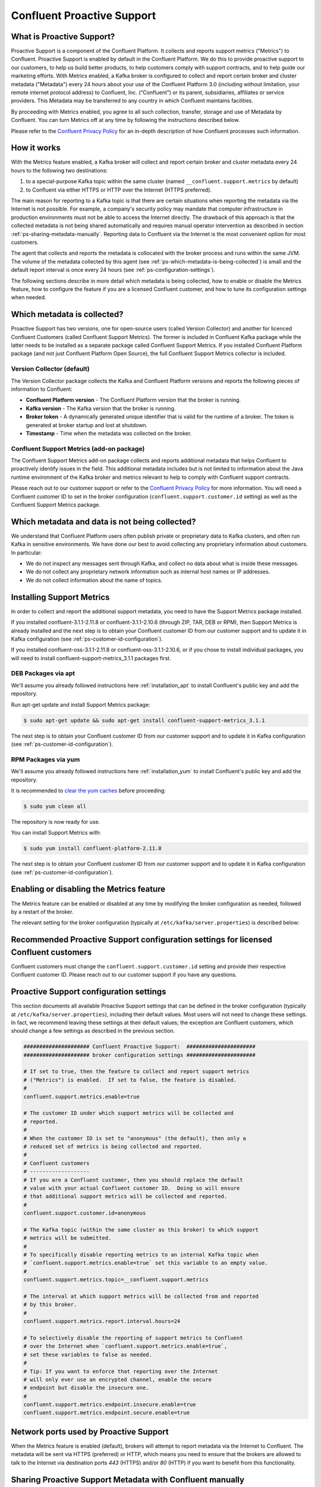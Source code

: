 .. _cp-proactive-support:

Confluent Proactive Support
===========================

.. _ps_intro:

What is Proactive Support?
--------------------------

Proactive Support is a component of the Confluent Platform.  It collects and reports support metrics ("Metrics") to Confluent. Proactive Support is enabled by default in the Confluent Platform.  We do this to provide proactive support to our customers, to help us build better products, to help customers comply with support contracts, and to help guide our marketing efforts.  With Metrics enabled, a Kafka broker is configured to collect and report certain broker and cluster metadata ("Metadata") every 24 hours about your use of the Confluent Platform 3.0 (including without limitation, your remote internet protocol address) to Confluent, Inc. (“Confluent”) or its parent, subsidiaries, affiliates or service providers.  This Metadata may be transferred to any country in which Confluent maintains facilities.

By proceeding with Metrics enabled, you agree to all such collection, transfer, storage and use of Metadata by Confluent.  You can turn Metrics off at any time by following the instructions described below.

Please refer to the `Confluent Privacy Policy <http://www.confluent.io/privacy>`_ for an in-depth description of how Confluent processes such information.


.. _ps-how-it-works:

How it works
------------

With the Metrics feature enabled, a Kafka broker will collect and report certain broker and cluster metadata every 24 hours to the following two destinations:

1. to a special-purpose Kafka topic within the same cluster (named ``__confluent.support.metrics`` by default)
2. to Confluent via either HTTPS or HTTP over the Internet (HTTPS preferred).

The main reason for reporting to a Kafka topic is that there are certain situations when reporting the metadata via the Internet is not possible.  For example, a company's security policy may mandate that computer infrastructure in production environments must not be able to access the Internet directly.  The drawback of this approach is that the collected metadata is not being shared automatically and requires manual operator intervention as described in section :ref:`ps-sharing-metadata-manually`.  Reporting data to Confluent via the Internet is the most convenient option for most customers.

The agent that collects and reports the metadata is collocated with the broker process and runs within the same JVM.  The volume of the metadata collected by this agent (see :ref:`ps-which-metadata-is-being-collected`) is small and the default report interval is once every 24 hours (see :ref:`ps-configuration-settings`).

The following sections describe in more detail which metadata is being collected, how to enable or disable the Metrics feature, how to configure the feature if you are a licensed Confluent customer, and how to tune its configuration settings when needed.

.. _ps-which-metadata-is-being-collected:

Which metadata is collected?
-----------------------------

Proactive Support has two versions, one for open-source users (called Version Collector) and another for licenced Confluent Customers (called Confluent Support Metrics). The former is included in Confluent Kafka package while the latter needs to be installed as a separate package called Confluent Support Metrics. If you installed Confluent Platform package (and not just Confluent Platform Open Source), the full Confluent Support Metrics collector is included.

Version Collector (default)
~~~~~~~~~~~~~~~~~~~~~~~~~~~~~~~~~~~~~~~

The Version Collector package collects the Kafka and Confluent Platform versions and
reports the following pieces of information to Confluent:

* **Confluent Platform version** - The Confluent Platform version that the broker is running.
* **Kafka version** - The Kafka version that the broker is running.
* **Broker token** - A dynamically generated unique identifier that is valid for the runtime of a broker.  The token is generated at broker startup and lost at shutdown.
* **Timestamp** - Time when the metadata was collected on the broker.


Confluent Support Metrics (add-on package)
~~~~~~~~~~~~~~~~~~~~~~~~~~~~~~~~~~~~~~~~~~~~~~~~~~~~

The Confluent Support Metrics add-on package collects and reports additional metadata that helps Confluent to proactively identify issues in the field. This additional metadata includes but is not limited to information about the Java runtime environment of the Kafka broker and metrics relevant to help to comply with Confluent support contracts.

Please reach out to our customer support or refer to the `Confluent Privacy Policy <http://www.confluent.io/privacy>`_ for more information. You will need a Confluent customer ID to set in the broker configuration (``confluent.support.customer.id`` setting) as well as the Confluent Support Metrics package.


Which metadata and data is not being collected?
------------------------------------------------

We understand that Confluent Platform users often publish private or proprietary data to Kafka clusters, and often run Kafka in sensitive environments.  We have done our best to avoid collecting any proprietary information about customers.  In particular:

* We do not inspect any messages sent through Kafka, and collect no data about what is inside these messages.
* We do not collect any proprietary network information such as internal host names or IP addresses.
* We do not collect information about the name of topics.

Installing Support Metrics
---------------------------

In order to collect and report the additional support metadata, you need to have the Support Metrics package installed.

If you installed confluent-3.1.1-2.11.8 or confluent-3.1.1-2.10.6 (through ZIP, TAR, DEB or RPM), then Support Metrics is already installed and the next step is to obtain your Confluent customer ID from our customer support and to update it in Kafka configuration (see :ref:`ps-customer-id-configuration`).

If you installed confluent-oss-3.1.1-2.11.8 or confluent-oss-3.1.1-2.10.6, or if you chose to install individual packages, you will need to install confluent-support-metrics_3.1.1 packages first.

DEB Packages via apt
~~~~~~~~~~~~~~~~~~~~~

We'll assume you already followed instructions here :ref:`installation_apt` to install Confluent's public key and add the repository.

Run apt-get update and install Support Metrics package:

.. sourcecode:: bash

      $ sudo apt-get update && sudo apt-get install confluent-support-metrics_3.1.1

The next step is to obtain your Confluent customer ID from our customer support and to update it in Kafka configuration (see :ref:`ps-customer-id-configuration`).

RPM Packages via yum
~~~~~~~~~~~~~~~~~~~~~

We'll assume you already followed instructions here :ref:`installation_yum` to install Confluent's public key and add the repository.

It is recommended to `clear the yum caches <https://access.redhat.com/documentation/en-US/Red_Hat_Enterprise_Linux/6/html/Deployment_Guide/sec-Working_with_Yum_Cache.html>`_ before proceeding:

.. sourcecode:: bash

    $ sudo yum clean all

The repository is now ready for use.

You can install Support Metrics with:

.. sourcecode:: bash

    $ sudo yum install confluent-platform-2.11.8

The next step is to obtain your Confluent customer ID from our customer support and to update it in Kafka configuration (see :ref:`ps-customer-id-configuration`).

Enabling or disabling the Metrics feature
-----------------------------------------

The Metrics feature can be enabled or disabled at any time by modifying the broker configuration as needed, followed by a restart of the broker.

The relevant setting for the broker configuration (typically at ``/etc/kafka/server.properties``) is described below:

.. sourcecode:: bash
    :linenos:

       ##################### Confluent Proactive Support:  ######################
       ##################### broker configuration settings ######################

       # If set to true, then the feature to collect and report support metrics
       # ("Metrics") is enabled.  If set to false, the feature is disabled.
       #
       # Note: If the feature is disabled, then the agent that is collocated with
       # the broker process and that collects and reports the support metrics
       # will also not be started.
       confluent.support.metrics.enable=true

.. _ps-customer-id-configuration:

Recommended Proactive Support configuration settings for licensed Confluent customers
-------------------------------------------------------------------------------------

Confluent customers must change the ``confluent.support.customer.id`` setting and provide their respective Confluent customer ID.  Please reach out to our customer support if you have any questions.

.. sourcecode:: bash
    :linenos:

       ##################### Confluent Proactive Support:  ######################
       ##################### broker configuration settings ######################

       # Recommended settings for licensed Confluent customers
       confluent.support.metrics.enable=true
       confluent.support.customer.id=REPLACE_WITH_YOUR_CUSTOMER_ID


.. _ps-configuration-settings:

Proactive Support configuration settings
----------------------------------------

This section documents all available Proactive Support settings that can be defined in the broker configuration (typically at ``/etc/kafka/server.properties``), including their default values.  Most users will not need to change these settings.  In fact, we recommend leaving these settings at their default values;  the exception are Confluent customers, which should change a few settings as described in the previous section.

.. sourcecode:: bash

    ##################### Confluent Proactive Support:  ######################
    ##################### broker configuration settings ######################

    # If set to true, then the feature to collect and report support metrics
    # ("Metrics") is enabled.  If set to false, the feature is disabled.
    #
    confluent.support.metrics.enable=true

    # The customer ID under which support metrics will be collected and
    # reported.
    #
    # When the customer ID is set to "anonymous" (the default), then only a
    # reduced set of metrics is being collected and reported.
    #
    # Confluent customers
    # -------------------
    # If you are a Confluent customer, then you should replace the default
    # value with your actual Confluent customer ID.  Doing so will ensure
    # that additional support metrics will be collected and reported.
    #
    confluent.support.customer.id=anonymous

    # The Kafka topic (within the same cluster as this broker) to which support
    # metrics will be submitted.
    #
    # To specifically disable reporting metrics to an internal Kafka topic when
    # `confluent.support.metrics.enable=true` set this variable to an empty value.
    #
    confluent.support.metrics.topic=__confluent.support.metrics

    # The interval at which support metrics will be collected from and reported
    # by this broker.
    #
    confluent.support.metrics.report.interval.hours=24

    # To selectively disable the reporting of support metrics to Confluent
    # over the Internet when `confluent.support.metrics.enable=true`,
    # set these variables to false as needed.
    #
    # Tip: If you want to enforce that reporting over the Internet
    # will only ever use an encrypted channel, enable the secure
    # endpoint but disable the insecure one.
    #
    confluent.support.metrics.endpoint.insecure.enable=true
    confluent.support.metrics.endpoint.secure.enable=true


Network ports used by Proactive Support
---------------------------------------

When the Metrics feature is enabled (default), brokers will attempt to report metadata via the Internet to Confluent.
The metadata will be sent via HTTPS (preferred) or HTTP, which means you need to ensure that the brokers are allowed
to talk to the Internet via destination ports `443` (HTTPS) and/or `80` (HTTP) if you want to benefit from this functionality.


.. _ps-sharing-metadata-manually:

Sharing Proactive Support Metadata with Confluent manually
----------------------------------------------------------

There are certain situations when reporting the metadata via the Internet is not possible.  For example, a company's security policy may mandate that computer infrastructure in production environments must not be able to access the Internet directly.  This is the main reason why the Metrics feature includes the functionality to report the collected metadata to an internal Kafka topic (see section :ref:`ps-how-it-works`).

For these situations we include a tool called ``support-metrics-bundle`` in the Kafka installation package of the Confluent Platform that will retrieve any previously reported metadata from the internal Kafka topic and store them in a compressed file.  You can then share this file with our customer support, e.g. by attaching it to a support ticket.

.. sourcecode:: bash

    ###
    ### IMPORTANT: The `support-metrics-bundle` tool requires that the Kafka package of
    ###            Confluent Platform is installed.
    ###

    # Example
    # -------
    # Here we connect to the Kafka cluster backed by the ZooKeeper
    # ensemble reachable at `zookeeper1:2181`.  Retrieved metadata
    # will be stored in a local file (the tool will inform you about
    # the name and location of the file at the end of its run).
    #
    $ /usr/bin/support-metrics-bundle --zookeeper zookeeper1:2181

    # Usage
    # -----
    #
    $ /usr/bin/support-metrics-bundle --help
    Usage: support-metrics-bundle --zookeeper <server:port> [--topic <Kafka support topic>] [--file <bundle output file>] [--runtime <time in seconds>]

    Creates a so-called 'support metrics bundle' file in the current directory.
    This support metrics bundle contains metrics retrieved from the target Kafka cluster.


    Parameters:
    --zookeeper  The ZooKeeper connection string to access the Kafka cluster from
                 which metrics support will be retrieved.
                 Example: 'localhost:2181'
    --topic      The Kafka topic from which the support metrics will be retrieved.
                 Default: '__confluent.support.metrics'
    --file       Output filename of the support metrics bundle.
                 Default: 'support-metrics-__confluent.support.metrics.20151203-115035.zip'
                 Note that, when using the default value, the timestamp is dynamically
                 generated at each run of this tool.
    --runtime    The time in seconds this tool will run for.  For a large cluster
                 you may need to increase this setting because the tool might need
                 more time to collect all the metrics.
                 Default: 10
    --help       Print this help message.


    Important notes for running this tool:
    * Kafka and ZooKeeper must be up and running.
    * Kafka and Zookeeper must be accessible from the machine on which this tool is executed.

Should you have any questions about the usage of this tool, then please contact Confluent customer support.

.. _ps_privacy:

Privacy Policy
--------------

Please refer to the `Confluent Privacy Policy <http://www.confluent.io/privacy>`_.

